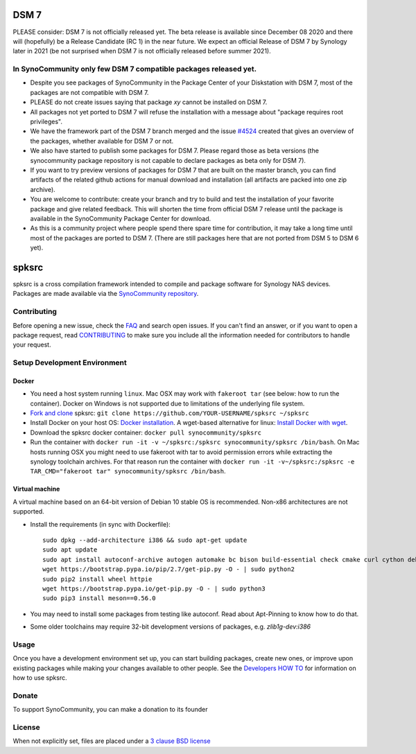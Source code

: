 DSM 7
=====

PLEASE consider: DSM 7 is not officially released yet. The beta release is available since December 08 2020 and there will (hopefully) be a Release Candidate (RC 1) in the near future. We expect an official Release of DSM 7 by Synology later in 2021 (be not surprised when DSM 7 is not officially released before summer 2021).

In SynoCommunity only few DSM 7 compatible packages released yet.
---------------------------------------------------------------------

* Despite you see packages of SynoCommunity in the Package Center of your Diskstation with DSM 7, most of the packages are not compatible with DSM 7.
* PLEASE do not create issues saying that package `xy` cannot be installed on DSM 7.
* All packages not yet ported to DSM 7 will refuse the installation with a message about "package requires root privileges".
* We have the framework part of the DSM 7 branch merged and the issue `#4524`_ created that gives an overview of the packages, whether available for DSM 7 or not.
* We also have started to publish some packages for DSM 7. Please regard those as beta versions (the synocommunity package repository is not capable to declare packages as beta only for DSM 7).
* If you want to try preview versions of packages for DSM 7 that are built on the master branch, you can find artifacts of the related github actions for manual download and installation (all artifacts are packed into one zip archive).
* You are welcome to contribute: create your branch and try to build and test the installation of your favorite package and give related feedback. This will shorten the time from official DSM 7 release until the package is available in the SynoCommunity Package Center for download.
* As this is a community project where people spend there spare time for contribution, it may take a long time until most of the packages are ported to DSM 7. (There are still packages here that are not ported from DSM 5 to DSM 6 yet).

spksrc
======
spksrc is a cross compilation framework intended to compile and package software for Synology NAS devices. Packages are made available via the `SynoCommunity repository`_.


Contributing
------------
Before opening a new issue, check the `FAQ`_ and search open issues.
If you can't find an answer, or if you want to open a package request, read `CONTRIBUTING`_ to make sure you include all the information needed for contributors to handle your request.


Setup Development Environment
-----------------------------
Docker
^^^^^^
* You need a host system running ``linux``. Mac OSX may work with ``fakeroot tar`` (see below: how to run the container). Docker on Windows is not supported due to limitations of the underlying file system.
* `Fork and clone`_ spksrc: ``git clone https://github.com/YOUR-USERNAME/spksrc ~/spksrc``
* Install Docker on your host OS: `Docker installation`_. A wget-based alternative for linux: `Install Docker with wget`_.
* Download the spksrc docker container: ``docker pull synocommunity/spksrc``
* Run the container with ``docker run -it -v ~/spksrc:/spksrc synocommunity/spksrc /bin/bash``. 
  On Mac hosts running OSX you might need to use fakeroot with tar to avoid permission errors while extracting the synology toolchain archives.
  For that reason run the container with ``docker run -it -v~/spksrc:/spksrc -e TAR_CMD="fakeroot tar" synocommunity/spksrc /bin/bash``.


Virtual machine
^^^^^^^^^^^^^^^
A virtual machine based on an 64-bit version of Debian 10 stable OS is recommended. Non-x86 architectures are not supported.

* Install the requirements (in sync with Dockerfile)::

    sudo dpkg --add-architecture i386 && sudo apt-get update
    sudo apt update
    sudo apt install autoconf-archive autogen automake bc bison build-essential check cmake curl cython debootstrap ed expect fakeroot flex g++-multilib gawk gettext git gperf imagemagick intltool jq libbz2-dev libc6-i386 libcppunit-dev libffi-dev libgc-dev libgmp3-dev libltdl-dev libmount-dev libncurses-dev libpcre3-dev libssl-dev libtool libunistring-dev lzip mercurial ncurses-dev ninja-build php pkg-config python3 python3-distutils rename scons subversion swig texinfo unzip xmlto zlib1g-dev
    wget https://bootstrap.pypa.io/pip/2.7/get-pip.py -O - | sudo python2
    sudo pip2 install wheel httpie
    wget https://bootstrap.pypa.io/get-pip.py -O - | sudo python3
    sudo pip3 install meson==0.56.0

* You may need to install some packages from testing like autoconf. Read about Apt-Pinning to know how to do that.
* Some older toolchains may require 32-bit development versions of packages, e.g. `zlib1g-dev:i386`


Usage
-----
Once you have a development environment set up, you can start building packages, create new ones, or improve upon existing packages while making your changes available to other people.
See the `Developers HOW TO`_ for information on how to use spksrc.


Donate
------
To support SynoCommunity, you can make a donation to its founder

  .. image:: https://www.paypal.com/en_US/i/btn/btn_donate_LG.gif
    :target: https://www.paypal.com/cgi-bin/webscr?cmd=_s-xclick&hosted_button_id=F6GDE5APQ4SBN


License
-------
When not explicitly set, files are placed under a `3 clause BSD license`_

.. _3 clause BSD license: http://www.opensource.org/licenses/BSD-3-Clause
.. _#4524: https://github.com/SynoCommunity/spksrc/issues/4524

.. _bug tracker: https://github.com/SynoCommunity/spksrc/issues
.. _CONTRIBUTING: https://github.com/SynoCommunity/spksrc/blob/master/CONTRIBUTING.md
.. _Fork and clone: https://docs.github.com/en/github/getting-started-with-github/fork-a-repo
.. _Developers HOW TO: https://github.com/SynoCommunity/spksrc/wiki/Developers-HOW-TO
.. _Docker installation: https://docs.docker.com/engine/installation
.. _FAQ: https://github.com/SynoCommunity/spksrc/wiki/Frequently-Asked-Questions
.. _Install Docker with wget: https://docs.docker.com/linux/step_one
.. _SynoCommunity repository: http://www.synocommunity.com
